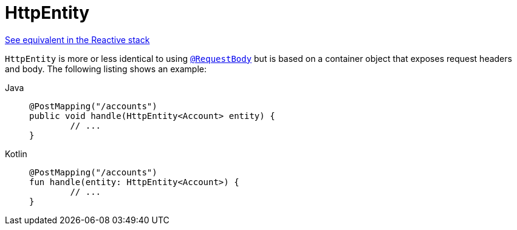 [[mvc-ann-httpentity]]
= HttpEntity

[.small]#xref:web/webflux/controller/ann-methods/httpentity.adoc[See equivalent in the Reactive stack]#

`HttpEntity` is more or less identical to using xref:web/webmvc/mvc-controller/ann-methods/requestbody.adoc[`@RequestBody`] but is based on a
container object that exposes request headers and body. The following listing shows an example:

[tabs]
======
Java::
+
[source,java,indent=0,subs="verbatim,quotes"]
----
	@PostMapping("/accounts")
	public void handle(HttpEntity<Account> entity) {
		// ...
	}
----

Kotlin::
+
[source,kotlin,indent=0,subs="verbatim,quotes"]
----
	@PostMapping("/accounts")
	fun handle(entity: HttpEntity<Account>) {
		// ...
	}
----
======



